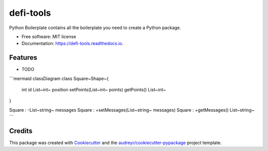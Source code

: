 ==========
defi-tools
==========


.. image:: https://img.shields.io/pypi/v/defi_tools.svg
        :target: https://pypi.python.org/pypi/defi_tools

.. image:: https://img.shields.io/travis/deanjdominguez/defi_tools.svg
        :target: https://travis-ci.com/deanjdominguez/defi_tools

.. image:: https://readthedocs.org/projects/defi-tools/badge/?version=latest
        :target: https://defi-tools.readthedocs.io/en/latest/?version=latest
        :alt: Documentation Status




Python Boilerplate contains all the boilerplate you need to create a Python package.


* Free software: MIT license
* Documentation: https://defi-tools.readthedocs.io.


Features
--------

* TODO

```mermaid
classDiagram
class Square~Shape~{
    int id
    List~int~ position
    setPoints(List~int~ points)
    getPoints() List~int~
}

Square : -List~string~ messages
Square : +setMessages(List~string~ messages)
Square : +getMessages() List~string~
```

Credits
-------

This package was created with Cookiecutter_ and the `audreyr/cookiecutter-pypackage`_ project template.

.. _Cookiecutter: https://github.com/audreyr/cookiecutter
.. _`audreyr/cookiecutter-pypackage`: https://github.com/audreyr/cookiecutter-pypackage
